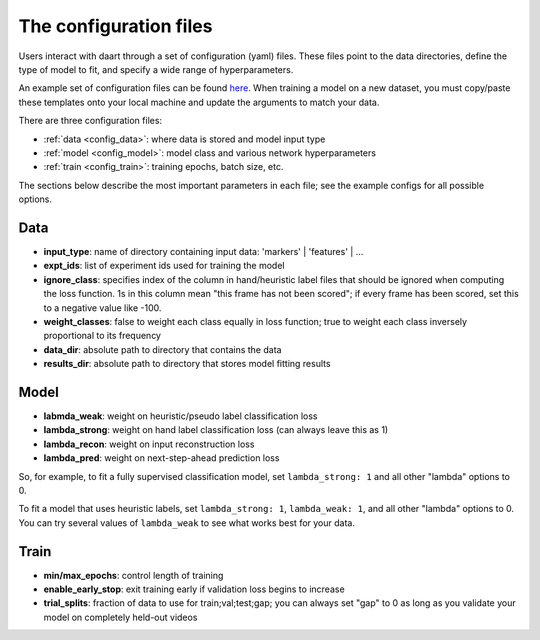 .. _user_guide_configs:

#######################
The configuration files
#######################

Users interact with daart through a set of configuration (yaml) files.
These files point to the data directories, define the type of model to fit, and specify a wide
range of hyperparameters.

An example set of configuration files can be found
`here <https://github.com/themattinthehatt/daart/tree/main/data/configs>`_.
When training a model on a new dataset, you must copy/paste these templates onto your local
machine and update the arguments to match your data.

There are three configuration files:

* :ref:`data <config_data>`: where data is stored and model input type
* :ref:`model <config_model>`: model class and various network hyperparameters
* :ref:`train <config_train>`: training epochs, batch size, etc.

The sections below describe the most important parameters in each file;
see the example configs for all possible options.

.. _config_data:

Data
====

* **input_type**: name of directory containing input data: 'markers' | 'features' | ...
* **expt_ids**: list of experiment ids used for training the model
* **ignore_class**: specifies index of the column in hand/heuristic label files that should be ignored when computing the loss function. 1s in this column mean "this frame has not been scored"; if every frame has been scored, set this to a negative value like -100.
* **weight_classes**: false to weight each class equally in loss function; true to weight each class inversely proportional to its frequency
* **data_dir**: absolute path to directory that contains the data
* **results_dir**: absolute path to directory that stores model fitting results

.. _config_model:

Model
=====

* **labmda_weak**: weight on heuristic/pseudo label classification loss
* **lambda_strong**: weight on hand label classification loss (can always leave this as 1)
* **lambda_recon**: weight on input reconstruction loss
* **lambda_pred**: weight on next-step-ahead prediction loss

So, for example, to fit a fully supervised classification model, set ``lambda_strong: 1`` and
all other "lambda" options to 0.

To fit a model that uses heuristic labels, set ``lambda_strong: 1``, ``lambda_weak: 1``, and
all other "lambda" options to 0. You can try several values of ``lambda_weak`` to see what works
best for your data.

.. _config_train:

Train
=====

* **min/max_epochs**: control length of training
* **enable_early_stop**: exit training early if validation loss begins to increase
* **trial_splits**: fraction of data to use for train;val;test;gap; you can always set "gap" to 0 as long as you validate your model on completely held-out videos
